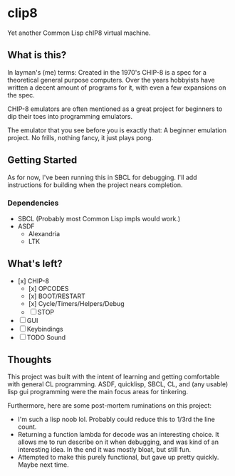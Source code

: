 * clip8
Yet another Common Lisp chIP8 virtual machine.

** What is this?
In layman's (me) terms: Created in the 1970's CHIP-8 is a spec for a theoretical general purpose computers. Over the years hobbyists have written a decent amount of programs for it, with even a few expansions on the spec.

CHIP-8 emulators are often mentioned as a great project for beginners to dip their toes into programming emulators.

The emulator that you see before you is exactly that: A beginner emulation project. No frills, nothing fancy, it just plays pong.

** Getting Started
As for now, I've been running this in SBCL for debugging. I'll add instructions for building when the project nears completion.

*** Dependencies
 - SBCL (Probably most Common Lisp impls would work.)
 - ASDF
  - Alexandria
  - LTK

** What's left?
 - [x] CHIP-8
  - [x] OPCODES
  - [x] BOOT/RESTART
  - [x] Cycle/Timers/Helpers/Debug
  - [ ] STOP
 - [ ]  GUI
 - [ ] Keybindings
 - [ ] TODO Sound

** Thoughts
This project was built with the intent of learning and getting comfortable with general CL programming. ASDF, quicklisp, SBCL, CL, and (any usable) lisp gui programming were the main focus areas for tinkering.

Furthermore, here are some post-mortem ruminations on this project:
- I'm such a lisp noob lol. Probably could reduce this to 1/3rd the line count.
- Returning a function lambda for decode was an interesting choice. It allows me to run describe on it when debugging, and was kind of an interesting idea. In the end it was mostly bloat, but still fun.
- Attempted to make this purely functional, but gave up pretty quickly. Maybe next time.
